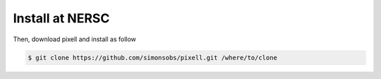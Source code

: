 
Install at NERSC
----------------

.. First, make sure you load a nersc python module

.. .. code:: shell

..    $ module load python/3.7-anaconda-2019.07

Then, download pixell and install as follow

.. code:: shell

    $ git clone https://github.com/simonsobs/pixell.git /where/to/clone


